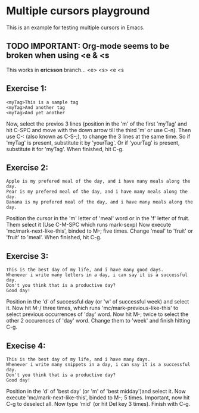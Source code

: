 * Multiple cursors playground
This is an example for testing multiple cursors in Emacs.

** TODO IMPORTANT: Org-mode seems to be broken when using <e & <s
   This works in *ericsson* branch...
   <e>
   <s>
   <e
   <s

** Exercise 1:
#+begin_example
<myTag>This is a sample tag
<myTag>And another tag
<myTag>And yet another
#+end_example

Now, select the previos 3 lines (position in the 'm' of the first 'myTag' and hit C-SPC and move with the down arrow till the third 'm' or use C-n).
Then use C-: (also known as C-S-;), to change the 3 lines at the same time.
So if 'myTag' is present, substitute it by 'yourTag'.
Or if 'yourTag' is present, substitute it for 'myTag'.
When finished, hit C-g.


** Exercise 2:
#+begin_example
Apple is my prefered meal of the day, and i have many meals along the day.
Pear is my prefered meal of the day, and i have many meals along the day.
Banana is my prefered meal of the day, and i have many meals along the day.
#+end_example

Position the cursor in the 'm' letter of 'meal' word or in the 'f' letter of fruit.
Them select it (Use C-M-SPC which runs mark-sexp)
Now execute 'mc/mark-next-like-this', binded to M-; five times.
Change 'meal' to 'fruit' or 'fruit' to 'meal'.
When finished, hit C-g.


** Exercise 3:
#+begin_example
This is the best day of my life, and i have many good days.
Whenever i write many letters in a day, i can say it is a successful day.
Don't you think that is a productive day?
Good day!
#+end_example

Position in the 'd' of successful day (or 'w' of successful week) and select it.
Now hit M-/ three times, which runs 'mc/mark-previous-like-this' to select
previous occurrences of 'day' word.
Now hit M-; twice to select the other 2 occurences of 'day' word.
Change them to 'week' and finish hitting C-g.

** Execise 4:
#+begin_example
This is the best day of my life, and i have many days.
Whenever i write many snippets in a day, i can say it is a successful day.
Don't you think that is a productive day?
Good day!
#+end_example

Position in the 'd' of 'best day' (or 'm' of 'best midday')and select it.
Now execute 'mc/mark-next-like-this', binded to M-; 5 times.
Important, now hit C-g to deselect all.
Now type 'mid' (or hit Del key 3 times).
Finish with C-g.

